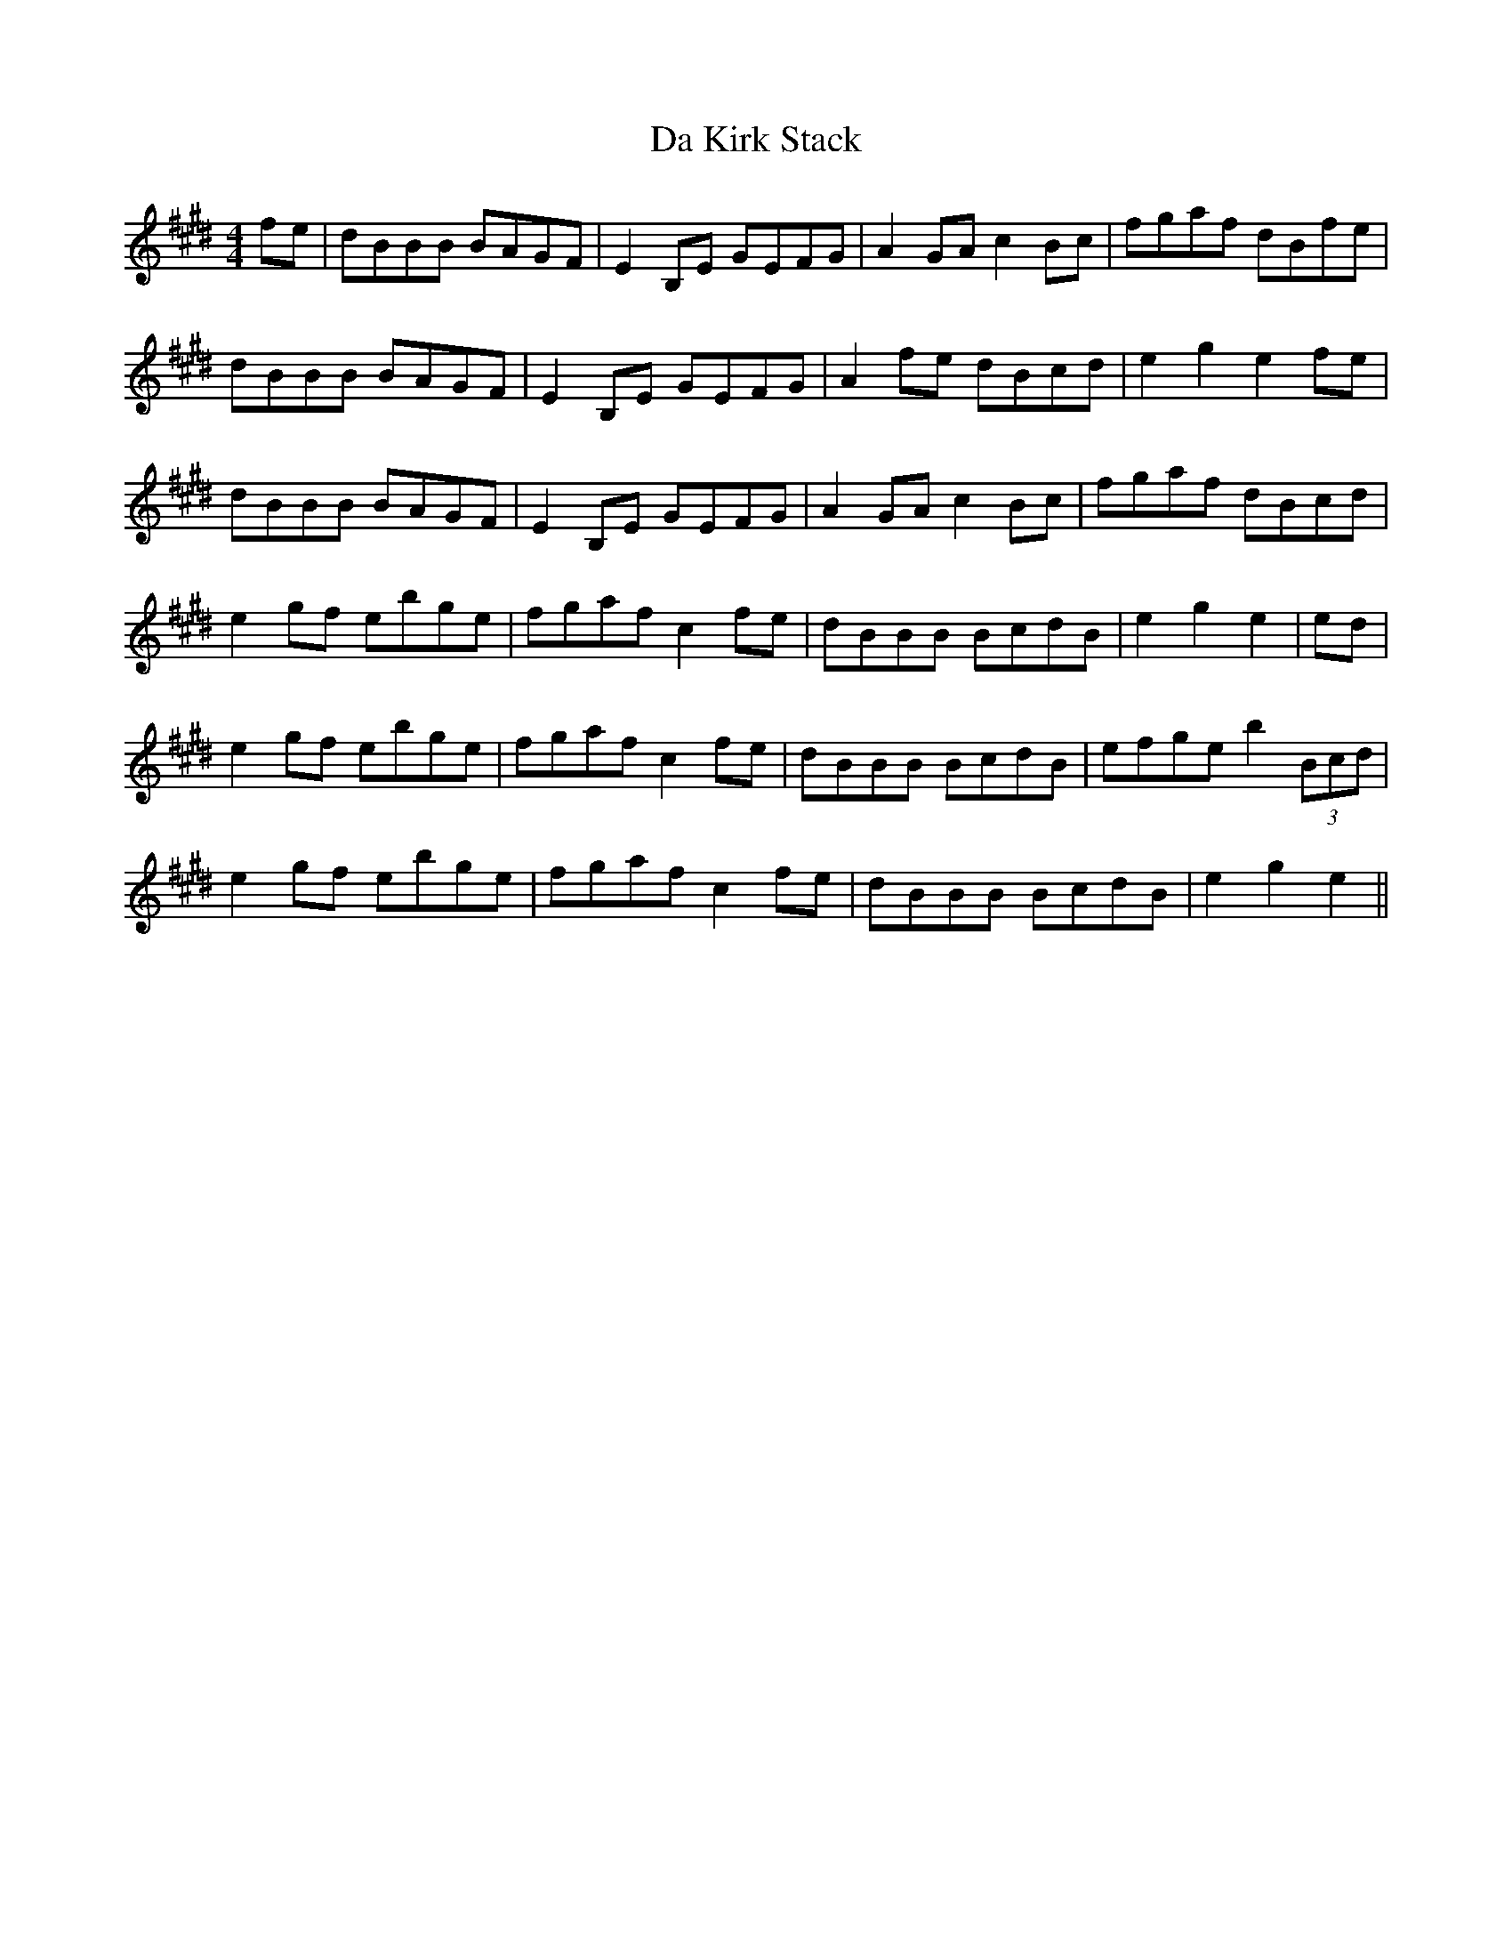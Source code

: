 X: 9075
T: Da Kirk Stack
R: reel
M: 4/4
K: Emajor
fe|dBBB BAGF|E2B,E GEFG|A2GA c2Bc|fgaf dBfe|
dBBB BAGF|E2B,E GEFG|A2fe dBcd|e2g2 e2fe|
dBBB BAGF|E2B,E GEFG|A2GA c2Bc|fgaf dBcd|
e2gf ebge|fgaf c2fe|dBBB BcdB|e2g2 e2|ed|
e2gf ebge|fgaf c2fe|dBBB BcdB|efge b2 (3Bcd|
e2gf ebge|fgaf c2fe|dBBB BcdB|e2g2 e2||

